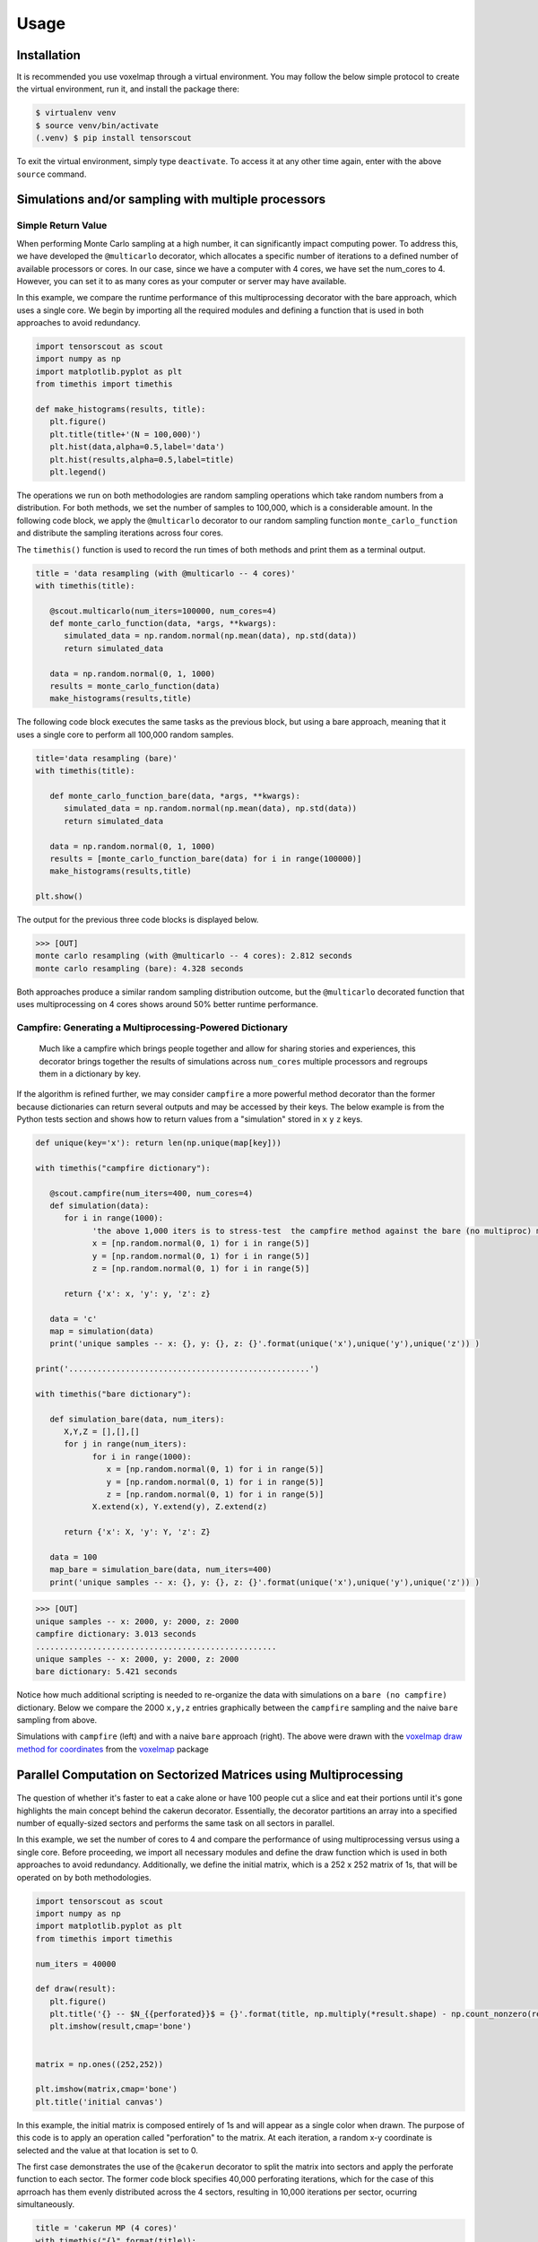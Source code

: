 Usage
=====

.. _installation:

Installation
------------

It is recommended you use voxelmap through a virtual environment. You may follow the below simple protocol to create the virtual environment, run it, and install the package there:

.. code-block:: console
   
   $ virtualenv venv
   $ source venv/bin/activate
   (.venv) $ pip install tensorscout

To exit the virtual environment, simply type ``deactivate``. To access it at any other time again, enter with the above ``source`` command.


Simulations and/or sampling with multiple processors
----------------------------------------------------------------

Simple Return Value 
...........................

When performing Monte Carlo sampling at a high number, it can significantly impact computing power. 
To address this, we have developed the ``@multicarlo`` decorator, which allocates a specific number of iterations to
a defined number of available processors or cores. In our case, since we have a computer with 4 cores, we have set
the num_cores to 4. However, you can set it to as many cores as your computer or server may have available. 

In this example, we compare the runtime performance of this multiprocessing decorator with the bare approach, 
which uses a single core. We begin by importing all the required modules and defining a function that is used
in both approaches to avoid redundancy.


.. code-block:: python

   import tensorscout as scout
   import numpy as np
   import matplotlib.pyplot as plt
   from timethis import timethis

   def make_histograms(results, title):
      plt.figure()
      plt.title(title+'(N = 100,000)')
      plt.hist(data,alpha=0.5,label='data')
      plt.hist(results,alpha=0.5,label=title)
      plt.legend()

The operations we run on both methodologies are random sampling operations which take random numbers from a distribution.
For both methods, we set the number of samples to 100,000, which is a considerable amount. 
In the following code block, we apply the ``@multicarlo`` decorator to our random sampling function ``monte_carlo_function``
and distribute the sampling iterations across four cores. 

The ``timethis()`` function is used to record the run times of both methods and print them as a terminal output.

.. code-block:: python


   title = 'data resampling (with @multicarlo -- 4 cores)'
   with timethis(title):

      @scout.multicarlo(num_iters=100000, num_cores=4)
      def monte_carlo_function(data, *args, **kwargs):
         simulated_data = np.random.normal(np.mean(data), np.std(data))
         return simulated_data

      data = np.random.normal(0, 1, 1000)
      results = monte_carlo_function(data)
      make_histograms(results,title)
      
The following code block executes the same tasks as the previous block, but using a bare approach, 
meaning that it uses a single core to perform all 100,000 random samples.

.. code-block:: python

   title='data resampling (bare)'
   with timethis(title):

      def monte_carlo_function_bare(data, *args, **kwargs):
         simulated_data = np.random.normal(np.mean(data), np.std(data))
         return simulated_data

      data = np.random.normal(0, 1, 1000)
      results = [monte_carlo_function_bare(data) for i in range(100000)]
      make_histograms(results,title)

   plt.show()

The output for the previous three code blocks is displayed below.

.. |multicarlo| image:: ../img/multicarlo.png
  :width: 320
  :alt: Alternative text

.. |multicarlo bare| image:: ../img/bare_multicarlo.png
   :width: 320
   :alt: Alternative text

|multicarlo| |multicarlo bare|

>>> [OUT]
monte carlo resampling (with @multicarlo -- 4 cores): 2.812 seconds
monte carlo resampling (bare): 4.328 seconds

Both approaches produce a similar random sampling distribution outcome, 
but the ``@multicarlo`` decorated function that uses multiprocessing on 4 cores shows around 50% better runtime performance.


Campfire: Generating a Multiprocessing-Powered Dictionary 
...............................................................

.. figure:: ../img/campfire.png
  :width: 300
  :alt: Alternative text
  :target: https://github.com/andrewrgarcia/voxelmap

  Much like a campfire which brings people together and allow for sharing stories and experiences, 
  this decorator brings together the results of simulations across ``num_cores`` multiple processors and regroups them in a dictionary by key.

If the algorithm is refined further, we may consider ``campfire`` a more powerful method decorator than the former because dictionaries can return several outputs and may be accessed by their keys. 
The below example is from the Python tests section
and shows how to return values from a "simulation" stored in ``x`` ``y`` ``z`` keys. 

.. code-block:: python

   def unique(key='x'): return len(np.unique(map[key]))

   with timethis("campfire dictionary"):

      @scout.campfire(num_iters=400, num_cores=4)
      def simulation(data):
         for i in range(1000):
               'the above 1,000 iters is to stress-test  the campfire method against the bare (no multiproc) method (in the end, only the last samples from x y and z are returned)'
               x = [np.random.normal(0, 1) for i in range(5)]
               y = [np.random.normal(0, 1) for i in range(5)]
               z = [np.random.normal(0, 1) for i in range(5)]
      
         return {'x': x, 'y': y, 'z': z}

      data = 'c'
      map = simulation(data)
      print('unique samples -- x: {}, y: {}, z: {}'.format(unique('x'),unique('y'),unique('z')) )  

   print('...................................................')

   with timethis("bare dictionary"):

      def simulation_bare(data, num_iters):
         X,Y,Z = [],[],[]
         for j in range(num_iters):
               for i in range(1000):
                  x = [np.random.normal(0, 1) for i in range(5)]
                  y = [np.random.normal(0, 1) for i in range(5)]
                  z = [np.random.normal(0, 1) for i in range(5)]
               X.extend(x), Y.extend(y), Z.extend(z)

         return {'x': X, 'y': Y, 'z': Z}

      data = 100
      map_bare = simulation_bare(data, num_iters=400)
      print('unique samples -- x: {}, y: {}, z: {}'.format(unique('x'),unique('y'),unique('z')) )  


>>> [OUT]
unique samples -- x: 2000, y: 2000, z: 2000
campfire dictionary: 3.013 seconds
...................................................
unique samples -- x: 2000, y: 2000, z: 2000
bare dictionary: 5.421 seconds

Notice how much additional scripting is needed to re-organize the data with simulations on a ``bare (no campfire)`` dictionary. 
Below we compare the 2000 ``x,y,z`` entries graphically between the ``campfire`` sampling and the naive ``bare`` sampling from above. 


.. |xyzcamp| image:: ../img/xyz_campfire.png
  :width: 280
  :alt: Alternative text

.. |xyzbare| image:: ../img/xyz_bare.png
   :width: 280
   :alt: Alternative text

|xyzcamp| |xyzbare|

Simulations with ``campfire`` (left) and with a naive ``bare`` approach (right). The above were drawn with the `voxelmap draw method for coordinates <https://voxelmap.readthedocs.io/en/latest/usage.html#draw-voxels-from-coordinate-arrays>`_ from the `voxelmap <voxelmap.readthedocs.io>`_ package


Parallel Computation on Sectorized Matrices using Multiprocessing
-------------------------------------------------------------------------

.. figure:: ../img/dallecake_cakerun.png
  :width: 300
  :alt: Alternative text
  :target: https://github.com/andrewrgarcia/voxelmap



The question of whether it's faster to eat a cake alone or have 100 people cut a slice and eat their portions until 
it's gone highlights the main concept behind the cakerun decorator. 
Essentially, the decorator partitions an array into a specified number of equally-sized sectors and performs 
the same task on all sectors in parallel. 


In this example, we set the number of cores to 4 and compare the performance of using multiprocessing versus
using a single core. Before proceeding, we import all necessary modules and define the draw function which is 
used in both approaches to avoid redundancy. Additionally, we define the initial matrix, which is a 252 x 252 matrix of 1s,
that will be operated on by both methodologies.

.. code-block:: python

   import tensorscout as scout
   import numpy as np
   import matplotlib.pyplot as plt
   from timethis import timethis

   num_iters = 40000

   def draw(result):
      plt.figure()
      plt.title('{} -- $N_{{perforated}}$ = {}'.format(title, np.multiply(*result.shape) - np.count_nonzero(result)))
      plt.imshow(result,cmap='bone')


   matrix = np.ones((252,252))

   plt.imshow(matrix,cmap='bone')
   plt.title('initial canvas')


..  figure:: ../img/black_canvas.png
  :width: 320
  :alt: Alternative text


In this example, the initial matrix is composed entirely of 1s and will appear as a single color when drawn. 
The purpose of this code is to apply an operation called "perforation" to the matrix. At each iteration, 
a random x-y coordinate is selected and the value at that location is set to 0.

The first case demonstrates the use of the ``@cakerun`` decorator to split the matrix into sectors and apply
the perforate function to each sector. The former code block specifies 40,000 perforating iterations, which for the case 
of this aprroach has them evenly distributed across the 4 sectors, resulting in 10,000 iterations per sector, ocurring simultaneously.

.. code-block:: python

   title = 'cakerun MP (4 cores)'
   with timethis("{}".format(title)):

      cores = 4
      @scout.cakerun(num_cores=cores, L_sectors=2)
      def perforate(sector):
         
         for i in range(num_iters // cores):
               cds = np.argwhere(sector!=0)
               sector[tuple(cds[np.random.randint(cds.shape[0])])] = 0 
         return sector

      result = perforate(matrix)
      draw(result)

In the next code block, the perforating operation is applied for 40,000 iterations using a bare approach with a single processor. 
Hence, there is no task split involved.


.. code-block:: python


   title = 'single core'
   with timethis("{}".format(title)):

      def perforate_bare(sector):
         for i in range(num_iters):
               cds = np.argwhere(sector!=0)
               sector[tuple(cds[np.random.randint(cds.shape[0])])] = 0 
         return sector


      result = perforate_bare(matrix)
      draw(result)


   plt.show()


The following are graphical and runtime comparisons of both methods:

.. |cakerun| image:: ../img/cakerun.png
  :width: 320
  :alt: Alternative text

.. |cakerun bare| image:: ../img/bare_cakerun.png
   :width: 320
   :alt: Alternative text

|cakerun| |cakerun bare|

>>> [OUT]
cakerun MP (4 cores): 2.968 seconds
single core: 25.868 seconds

It is apparent that both approaches yield a similar outcome and have 
the same number of perforations. However, the ``@cakerun`` decorated function, which uses four 
cores simultaneously, has a runtime that is 8-9 times faster than the bare approach.
